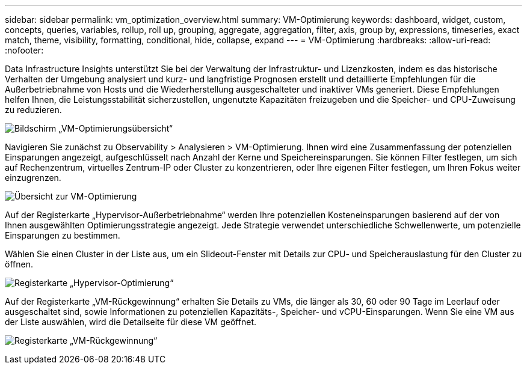 ---
sidebar: sidebar 
permalink: vm_optimization_overview.html 
summary: VM-Optimierung 
keywords: dashboard, widget, custom, concepts, queries, variables, rollup, roll up, grouping, aggregate, aggregation, filter, axis, group by, expressions, timeseries, exact match, theme, visibility, formatting, conditional, hide, collapse, expand 
---
= VM-Optimierung
:hardbreaks:
:allow-uri-read: 
:nofooter: 


[role="lead"]
Data Infrastructure Insights unterstützt Sie bei der Verwaltung der Infrastruktur- und Lizenzkosten, indem es das historische Verhalten der Umgebung analysiert und kurz- und langfristige Prognosen erstellt und detaillierte Empfehlungen für die Außerbetriebnahme von Hosts und die Wiederherstellung ausgeschalteter und inaktiver VMs generiert.  Diese Empfehlungen helfen Ihnen, die Leistungsstabilität sicherzustellen, ungenutzte Kapazitäten freizugeben und die Speicher- und CPU-Zuweisung zu reduzieren.

image:vm_optimization_summary.png["Bildschirm „VM-Optimierungsübersicht“"]

Navigieren Sie zunächst zu Observability > Analysieren > VM-Optimierung.  Ihnen wird eine Zusammenfassung der potenziellen Einsparungen angezeigt, aufgeschlüsselt nach Anzahl der Kerne und Speichereinsparungen.  Sie können Filter festlegen, um sich auf Rechenzentrum, virtuelles Zentrum-IP oder Cluster zu konzentrieren, oder Ihre eigenen Filter festlegen, um Ihren Fokus weiter einzugrenzen.

image:vm_optimization_overview.png["Übersicht zur VM-Optimierung"]

Auf der Registerkarte „Hypervisor-Außerbetriebnahme“ werden Ihre potenziellen Kosteneinsparungen basierend auf der von Ihnen ausgewählten Optimierungsstrategie angezeigt.  Jede Strategie verwendet unterschiedliche Schwellenwerte, um potenzielle Einsparungen zu bestimmen.

Wählen Sie einen Cluster in der Liste aus, um ein Slideout-Fenster mit Details zur CPU- und Speicherauslastung für den Cluster zu öffnen.

image:vm_optimization_hypervisor_decommissioning_tab.png["Registerkarte „Hypervisor-Optimierung“"]

Auf der Registerkarte „VM-Rückgewinnung“ erhalten Sie Details zu VMs, die länger als 30, 60 oder 90 Tage im Leerlauf oder ausgeschaltet sind, sowie Informationen zu potenziellen Kapazitäts-, Speicher- und vCPU-Einsparungen.  Wenn Sie eine VM aus der Liste auswählen, wird die Detailseite für diese VM geöffnet.

image:vm_optimization_reclamation_tab.png["Registerkarte „VM-Rückgewinnung“"]
